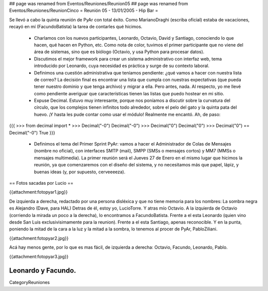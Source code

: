 ## page was renamed from Eventos/Reuniones/Reunion05
## page was renamed from Eventos/Reuniones/ReunionCinco
= Reunión 05 - 13/01/2005 - Hip Bar =

Se llevó a cabo la quinta reunión de PyAr con total éxito. Como MarianoDraghi (escriba oficial) estaba de vacaciones, recayó en mí (FacundoBatista) la tarea de contarles qué hicimos.

 * Charlamos con los nuevos participantes, Leonardo, Octavio, David y Santiago, conociendo lo que hacen, qué hacen en Python, etc. Como nota de color, tuvimos el primer participante que no viene del área de sistemas, sino que es biólogo (Octavio, y usa Python para procesar datos).

 * Discutimos el mejor framework para crear un sistema administrativo con interfaz web, tema introducido por Leonardo, cuya necesidad es práctica y surge de su contexto laboral.

 * Definimos una cuestión administrativa que teníamos pendiente: ¿qué vamos a hacer con nuestra lista de correo? La decisión final es encontrar una lista que cumpla con nuestras expectativas (que pueda tener nuestro dominio y que tenga archivo) y migrar a ella. Pero antes, nada. Al respecto, yo me llevé como pendiente averiguar que características tienen las listas que puedo hostear en mi sitio.

 * Expuse Decimal. Estuvo muy interesante, porque nos poníamos a discutir sobre la curvatura del círculo, que los complejos tienen infinitos todo alrededor, sobre el pelo del gato y la quinta pata del huevo. ¡Y hasta les pude contar como usar el módulo! Realmente me encantó. Ah, de paso:

{{{
>>> from decimal import *
>>> Decimal("-0")
Decimal("-0")
>>> Decimal("0")
Decimal("0")
>>> Decimal("0") == Decimal("-0")
True
}}}

 * Definimos el tema del Primer Sprint PyAr: vamos a hacer el Administrador de Colas de Mensajes (nombre no oficial), con interfaces SMTP (mail), SMPP (SMSs o mensajes cortos) y MM7 (MMSs o mensajes multimedia). La primer reunión será el Jueves 27 de Enero en el mismo lugar que hicimos la reunión, ya que comenzaremos con el diseño del sistema, y no necesitamos más que papel, lápiz, y buenas ideas (y, por supuesto, cerveeeeza).


== Fotos sacadas por Lucio ==

{{attachment:fotopyar1.jpg}}

De izquierda a derecha, redactado por una persona disléxica y que no tiene memoria para los nombres:
La sombra negra es Alejandro (Dave, para HAL)
Detras de él, estoy yo, LucioTorre.
Y atras mío Octavio.
A la izquierda de Octavio (corriendo la mirada un poco a la derecha), lo encontramos a FacundoBatista.
Frente a el esta Leonardo (quien vino desde San Luis exclusivisimamente para la reunion).
Frente a el esta Santiago, apenas reconocible.
Y en la punta, poniendo la mitad de la cara a la luz y la mitad a la sombra, lo tenemos al procer de PyAr, PabloZiliani.
 
{{attachment:fotopyar2.jpg}}

Acá hay menos gente, por lo que es mas fácil, de izquierda a derecha: Octavio, Facundo, Leonardo, Pablo.

{{attachment:fotopyar3.jpg}}

Leonardo y Facundo.
----
CategoryReuniones

